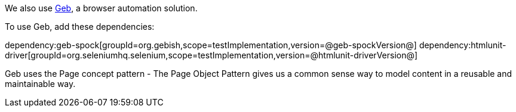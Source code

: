 We also use https://gebish.org[Geb], a browser automation solution.

To use Geb, add these dependencies:

:dependencies:

dependency:geb-spock[groupId=org.gebish,scope=testImplementation,version=@geb-spockVersion@]
dependency:htmlunit-driver[groupId=org.seleniumhq.selenium,scope=testImplementation,version=@htmlunit-driverVersion@]

:dependencies:

Geb uses the Page concept pattern - The Page Object Pattern gives us a common sense way to model content in a reusable and maintainable way.
